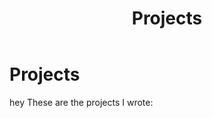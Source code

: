 #+TITLE: Projects
* Projects

hey These are the projects I wrote:
@@start:projects@@
@@end:projects@@
